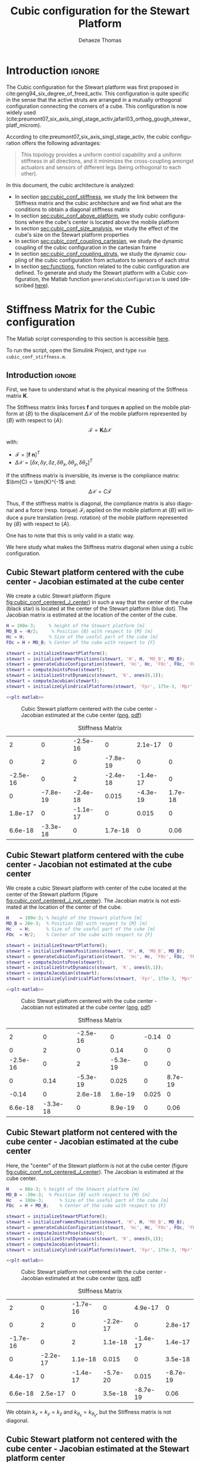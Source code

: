 #+TITLE: Cubic configuration for the Stewart Platform
:DRAWER:
#+STARTUP: overview

#+LANGUAGE: en
#+EMAIL: dehaeze.thomas@gmail.com
#+AUTHOR: Dehaeze Thomas

#+HTML_LINK_HOME: ./index.html
#+HTML_LINK_UP: ./index.html

#+HTML_HEAD: <link rel="stylesheet" type="text/css" href="./css/htmlize.css"/>
#+HTML_HEAD: <link rel="stylesheet" type="text/css" href="./css/readtheorg.css"/>
#+HTML_HEAD: <script src="./js/jquery.min.js"></script>
#+HTML_HEAD: <script src="./js/bootstrap.min.js"></script>
#+HTML_HEAD: <script src="./js/jquery.stickytableheaders.min.js"></script>
#+HTML_HEAD: <script src="./js/readtheorg.js"></script>

#+PROPERTY: header-args:matlab  :session *MATLAB*
#+PROPERTY: header-args:matlab+ :comments org
#+PROPERTY: header-args:matlab+ :exports both
#+PROPERTY: header-args:matlab+ :results none
#+PROPERTY: header-args:matlab+ :eval no-export
#+PROPERTY: header-args:matlab+ :noweb yes
#+PROPERTY: header-args:matlab+ :mkdirp yes
#+PROPERTY: header-args:matlab+ :output-dir figs

#+PROPERTY: header-args:latex  :headers '("\\usepackage{tikz}" "\\usepackage{import}" "\\import{$HOME/Cloud/thesis/latex/}{config.tex}")
#+PROPERTY: header-args:latex+ :imagemagick t :fit yes
#+PROPERTY: header-args:latex+ :iminoptions -scale 100% -density 150
#+PROPERTY: header-args:latex+ :imoutoptions -quality 100
#+PROPERTY: header-args:latex+ :results file raw replace
#+PROPERTY: header-args:latex+ :buffer no
#+PROPERTY: header-args:latex+ :eval no-export
#+PROPERTY: header-args:latex+ :exports results
#+PROPERTY: header-args:latex+ :mkdirp yes
#+PROPERTY: header-args:latex+ :output-dir figs
#+PROPERTY: header-args:latex+ :post pdf2svg(file=*this*, ext="png")
:END:

* Introduction                                                        :ignore:
The Cubic configuration for the Stewart platform was first proposed in cite:geng94_six_degree_of_freed_activ.
This configuration is quite specific in the sense that the active struts are arranged in a mutually orthogonal configuration connecting the corners of a cube.
This configuration is now widely used (cite:preumont07_six_axis_singl_stage_activ,jafari03_orthog_gough_stewar_platf_microm).

According to cite:preumont07_six_axis_singl_stage_activ, the cubic configuration offers the following advantages:
#+begin_quote
This topology provides a uniform control capability and a uniform stiffness in all directions, and it minimizes the cross-coupling amongst actuators and sensors of different legs (being orthogonal to each other).
#+end_quote

In this document, the cubic architecture is analyzed:
- In section [[sec:cubic_conf_stiffness]], we study the link between the Stiffness matrix and the cubic architecture and we find what are the conditions to obtain a diagonal stiffness matrix
- In section [[sec:cubic_conf_above_platform]], we study cubic configurations where the cube's center is located above the mobile platform
- In section [[sec:cubic_conf_size_analysis]], we study the effect of the cube's size on the Stewart platform properties
- In section [[sec:cubic_conf_coupling_cartesian]], we study the dynamic coupling of the cubic configuration in the cartesian frame
- In section [[sec:cubic_conf_coupling_struts]], we study the dynamic coupling of the cubic configuration from actuators to sensors of each strut
- In section [[sec:functions]], function related to the cubic configuration are defined. To generate and study the Stewart platform with a Cubic configuration, the Matlab function =generateCubicConfiguration= is used (described [[sec:generateCubicConfiguration][here]]).

* Stiffness Matrix for the Cubic configuration
:PROPERTIES:
:header-args:matlab+: :tangle ../matlab/cubic_conf_stiffnessl.m
:header-args:matlab+: :comments org :mkdirp yes
:END:
<<sec:cubic_conf_stiffness>>

#+begin_note
The Matlab script corresponding to this section is accessible [[file:../matlab/cubic_conf_stiffnessl.m][here]].

To run the script, open the Simulink Project, and type =run cubic_conf_stiffness.m=.
#+end_note

** Introduction                                                      :ignore:
First, we have to understand what is the physical meaning of the Stiffness matrix $\bm{K}$.

The Stiffness matrix links forces $\bm{f}$ and torques $\bm{n}$ applied on the mobile platform at $\{B\}$ to the displacement $\Delta\bm{\mathcal{X}}$ of the mobile platform represented by $\{B\}$ with respect to $\{A\}$:
\[ \bm{\mathcal{F}} = \bm{K} \Delta\bm{\mathcal{X}} \]

with:
- $\bm{\mathcal{F}} = [\bm{f}\ \bm{n}]^{T}$
- $\Delta\bm{\mathcal{X}} = [\delta x, \delta y, \delta z, \delta \theta_{x}, \delta \theta_{y}, \delta \theta_{z}]^{T}$

If the stiffness matrix is inversible, its inverse is the compliance matrix: $\bm{C} = \bm{K}^{-1$ and:
\[ \Delta \bm{\mathcal{X}} = C \bm{\mathcal{F}} \]

Thus, if the stiffness matrix is diagonal, the compliance matrix is also diagonal and a force (resp. torque) $\bm{\mathcal{F}}_i$ applied on the mobile platform at $\{B\}$ will induce a pure translation (resp. rotation) of the mobile platform represented by $\{B\}$ with respect to $\{A\}$.

One has to note that this is only valid in a static way.

We here study what makes the Stiffness matrix diagonal when using a cubic configuration.

** Matlab Init                                              :noexport:ignore:
#+begin_src matlab :tangle no :exports none :results silent :noweb yes :var current_dir=(file-name-directory buffer-file-name)
  <<matlab-dir>>
#+end_src

#+begin_src matlab :exports none :results silent :noweb yes
  <<matlab-init>>
#+end_src

#+begin_src matlab :results none :exports none
  simulinkproject('../');
#+end_src

** Cubic Stewart platform centered with the cube center - Jacobian estimated at the cube center
We create a cubic Stewart platform (figure [[fig:cubic_conf_centered_J_center]]) in such a way that the center of the cube (black star) is located at the center of the Stewart platform (blue dot).
The Jacobian matrix is estimated at the location of the center of the cube.

#+begin_src matlab
  H = 100e-3;     % height of the Stewart platform [m]
  MO_B = -H/2;     % Position {B} with respect to {M} [m]
  Hc = H;         % Size of the useful part of the cube [m]
  FOc = H + MO_B; % Center of the cube with respect to {F}
#+end_src

#+begin_src matlab
  stewart = initializeStewartPlatform();
  stewart = initializeFramesPositions(stewart, 'H', H, 'MO_B', MO_B);
  stewart = generateCubicConfiguration(stewart, 'Hc', Hc, 'FOc', FOc, 'FHa', 0, 'MHb', 0);
  stewart = computeJointsPose(stewart);
  stewart = initializeStrutDynamics(stewart, 'K', ones(6,1));
  stewart = computeJacobian(stewart);
  stewart = initializeCylindricalPlatforms(stewart, 'Fpr', 175e-3, 'Mpr', 150e-3);
#+end_src

#+begin_src matlab :exports none
  displayArchitecture(stewart, 'labels', false);
  scatter3(0, 0, FOc, 200, 'kh');
#+end_src

#+header: :tangle no :exports results :results none :noweb yes
#+begin_src matlab :var filepath="figs/cubic_conf_centered_J_center.pdf" :var figsize="wide-tall" :post pdf2svg(file=*this*, ext="png")
<<plt-matlab>>
#+end_src

#+name: fig:cubic_conf_centered_J_center
#+caption: Cubic Stewart platform centered with the cube center - Jacobian estimated at the cube center ([[./figs/cubic_conf_centered_J_center.png][png]], [[./figs/cubic_conf_centered_J_center.pdf][pdf]])
[[file:figs/cubic_conf_centered_J_center.png]]

#+begin_src matlab :exports results :results value table replace :tangle no
  data2orgtable(stewart.kinematics.K, {}, {}, ' %.2g ');
#+end_src

#+name: tab:cubic_conf_centered_J_center
#+caption: Stiffness Matrix
#+RESULTS:
|        2 |        0 | -2.5e-16 |        0 |  2.1e-17 |       0 |
|        0 |        2 |        0 | -7.8e-19 |        0 |       0 |
| -2.5e-16 |        0 |        2 | -2.4e-18 | -1.4e-17 |       0 |
|        0 | -7.8e-19 | -2.4e-18 |    0.015 | -4.3e-19 | 1.7e-18 |
|  1.8e-17 |        0 | -1.1e-17 |        0 |    0.015 |       0 |
|  6.6e-18 | -3.3e-18 |        0 |  1.7e-18 |        0 |    0.06 |

** Cubic Stewart platform centered with the cube center - Jacobian not estimated at the cube center
We create a cubic Stewart platform with center of the cube located at the center of the Stewart platform (figure [[fig:cubic_conf_centered_J_not_center]]).
The Jacobian matrix is not estimated at the location of the center of the cube.

#+begin_src matlab
  H    = 100e-3; % height of the Stewart platform [m]
  MO_B = 20e-3;  % Position {B} with respect to {M} [m]
  Hc   = H;      % Size of the useful part of the cube [m]
  FOc  = H/2;    % Center of the cube with respect to {F}
#+end_src

#+begin_src matlab
  stewart = initializeStewartPlatform();
  stewart = initializeFramesPositions(stewart, 'H', H, 'MO_B', MO_B);
  stewart = generateCubicConfiguration(stewart, 'Hc', Hc, 'FOc', FOc, 'FHa', 0, 'MHb', 0);
  stewart = computeJointsPose(stewart);
  stewart = initializeStrutDynamics(stewart, 'K', ones(6,1));
  stewart = computeJacobian(stewart);
  stewart = initializeCylindricalPlatforms(stewart, 'Fpr', 175e-3, 'Mpr', 150e-3);
#+end_src

#+begin_src matlab :exports none
  displayArchitecture(stewart, 'labels', false);
  scatter3(0, 0, FOc, 200, 'kh');
#+end_src

#+header: :tangle no :exports results :results none :noweb yes
#+begin_src matlab :var filepath="figs/cubic_conf_centered_J_not_center.pdf" :var figsize="wide-tall" :post pdf2svg(file=*this*, ext="png")
<<plt-matlab>>
#+end_src

#+name: fig:cubic_conf_centered_J_not_center
#+caption: Cubic Stewart platform centered with the cube center - Jacobian not estimated at the cube center ([[./figs/cubic_conf_centered_J_not_center.png][png]], [[./figs/cubic_conf_centered_J_not_center.pdf][pdf]])
[[file:figs/cubic_conf_centered_J_not_center.png]]

#+begin_src matlab :exports results :results value table replace :tangle no
  data2orgtable(stewart.kinematics.K, {}, {}, ' %.2g ');
#+end_src

#+name: tab:cubic_conf_centered_J_not_center
#+caption: Stiffness Matrix
#+RESULTS:
|        2 |        0 | -2.5e-16 |        0 | -0.14 |       0 |
|        0 |        2 |        0 |     0.14 |     0 |       0 |
| -2.5e-16 |        0 |        2 | -5.3e-19 |     0 |       0 |
|        0 |     0.14 | -5.3e-19 |    0.025 |     0 | 8.7e-19 |
|    -0.14 |        0 |  2.6e-18 |  1.6e-19 | 0.025 |       0 |
|  6.6e-18 | -3.3e-18 |        0 |  8.9e-19 |     0 |    0.06 |

** Cubic Stewart platform not centered with the cube center - Jacobian estimated at the cube center
Here, the "center" of the Stewart platform is not at the cube center (figure [[fig:cubic_conf_not_centered_J_center]]).
The Jacobian is estimated at the cube center.

#+begin_src matlab
  H    = 80e-3; % height of the Stewart platform [m]
  MO_B = -30e-3;  % Position {B} with respect to {M} [m]
  Hc   = 100e-3;      % Size of the useful part of the cube [m]
  FOc  = H + MO_B;    % Center of the cube with respect to {F}
#+end_src

#+begin_src matlab
  stewart = initializeStewartPlatform();
  stewart = initializeFramesPositions(stewart, 'H', H, 'MO_B', MO_B);
  stewart = generateCubicConfiguration(stewart, 'Hc', Hc, 'FOc', FOc, 'FHa', 0, 'MHb', 0);
  stewart = computeJointsPose(stewart);
  stewart = initializeStrutDynamics(stewart, 'K', ones(6,1));
  stewart = computeJacobian(stewart);
  stewart = initializeCylindricalPlatforms(stewart, 'Fpr', 175e-3, 'Mpr', 150e-3);
#+end_src

#+begin_src matlab :exports none
  displayArchitecture(stewart, 'labels', false);
  scatter3(0, 0, FOc, 200, 'kh');
#+end_src

#+header: :tangle no :exports results :results none :noweb yes
#+begin_src matlab :var filepath="figs/cubic_conf_not_centered_J_center.pdf" :var figsize="wide-tall" :post pdf2svg(file=*this*, ext="png")
<<plt-matlab>>
#+end_src

#+name: fig:cubic_conf_not_centered_J_center
#+caption: Cubic Stewart platform not centered with the cube center - Jacobian estimated at the cube center ([[./figs/cubic_conf_not_centered_J_center.png][png]], [[./figs/cubic_conf_not_centered_J_center.pdf][pdf]])
[[file:figs/cubic_conf_not_centered_J_center.png]]

#+begin_src matlab :exports results :results value table replace :tangle no
  data2orgtable(stewart.kinematics.K, {}, {}, ' %.2g ');
#+end_src

#+name: tab:cubic_conf_not_centered_J_center
#+caption: Stiffness Matrix
#+RESULTS:
|        2 |        0 | -1.7e-16 |        0 |  4.9e-17 |        0 |
|        0 |        2 |        0 | -2.2e-17 |        0 |  2.8e-17 |
| -1.7e-16 |        0 |        2 |  1.1e-18 | -1.4e-17 |  1.4e-17 |
|        0 | -2.2e-17 |  1.1e-18 |    0.015 |        0 |  3.5e-18 |
|  4.4e-17 |        0 | -1.4e-17 | -5.7e-20 |    0.015 | -8.7e-19 |
|  6.6e-18 |  2.5e-17 |        0 |  3.5e-18 | -8.7e-19 |     0.06 |

We obtain $k_x = k_y = k_z$ and $k_{\theta_x} = k_{\theta_y}$, but the Stiffness matrix is not diagonal.

** Cubic Stewart platform not centered with the cube center - Jacobian estimated at the Stewart platform center
Here, the "center" of the Stewart platform is not at the cube center.
The Jacobian is estimated at the center of the Stewart platform.

The center of the cube is at $z = 110$.
The Stewart platform is from $z = H_0 = 75$ to $z = H_0 + H_{tot} = 175$.
The center height of the Stewart platform is then at $z = \frac{175-75}{2} = 50$.
The center of the cube from the top platform is at $z = 110 - 175 = -65$.

#+begin_src matlab
  H    = 100e-3; % height of the Stewart platform [m]
  MO_B = -H/2;  % Position {B} with respect to {M} [m]
  Hc   = 1.5*H;      % Size of the useful part of the cube [m]
  FOc  = H/2 + 10e-3;    % Center of the cube with respect to {F}
#+end_src

#+begin_src matlab
  stewart = initializeStewartPlatform();
  stewart = initializeFramesPositions(stewart, 'H', H, 'MO_B', MO_B);
  stewart = generateCubicConfiguration(stewart, 'Hc', Hc, 'FOc', FOc, 'FHa', 0, 'MHb', 0);
  stewart = computeJointsPose(stewart);
  stewart = initializeStrutDynamics(stewart, 'K', ones(6,1));
  stewart = computeJacobian(stewart);
  stewart = initializeCylindricalPlatforms(stewart, 'Fpr', 215e-3, 'Mpr', 195e-3);
#+end_src

#+begin_src matlab :exports none
  displayArchitecture(stewart, 'labels', false);
  scatter3(0, 0, FOc, 200, 'kh');
#+end_src

#+header: :tangle no :exports results :results none :noweb yes
#+begin_src matlab :var filepath="figs/cubic_conf_not_centered_J_stewart_center.pdf" :var figsize="wide-tall" :post pdf2svg(file=*this*, ext="png")
<<plt-matlab>>
#+end_src

#+name: fig:cubic_conf_not_centered_J_stewart_center
#+caption: Cubic Stewart platform not centered with the cube center - Jacobian estimated at the Stewart platform center ([[./figs/cubic_conf_not_centered_J_stewart_center.png][png]], [[./figs/cubic_conf_not_centered_J_stewart_center.pdf][pdf]])
[[file:figs/cubic_conf_not_centered_J_stewart_center.png]]

#+begin_src matlab :exports results :results value table replace :tangle no
  data2orgtable(stewart.kinematics.K, {}, {}, ' %.2g ');
#+end_src

#+name: tab:cubic_conf_not_centered_J_stewart_center
#+caption: Stiffness Matrix
#+RESULTS:
|       2 |        0 |  1.5e-16 |        0 |     0.02 |       0 |
|       0 |        2 |        0 |    -0.02 |        0 |       0 |
| 1.5e-16 |        0 |        2 |   -3e-18 | -2.8e-17 |       0 |
|       0 |    -0.02 |   -3e-18 |    0.034 | -8.7e-19 | 5.2e-18 |
|    0.02 |        0 | -2.2e-17 | -4.4e-19 |    0.034 |       0 |
| 5.9e-18 | -7.5e-18 |        0 |  3.5e-18 |        0 |    0.14 |

** Conclusion
#+begin_important
Here are the conclusion about the Stiffness matrix for the Cubic configuration:
- The cubic configuration permits to have $k_x = k_y = k_z$ and $k_{\theta_x} = k_{\theta_y}$
- The stiffness matrix $K$ is diagonal for the cubic configuration if the Jacobian is estimated at the cube center.
#+end_important

* Configuration with the Cube's center above the mobile platform
:PROPERTIES:
:header-args:matlab+: :tangle ../matlab/cubic_conf_above_platforml.m
:header-args:matlab+: :comments org :mkdirp yes
:END:
<<sec:cubic_conf_above_platform>>

#+begin_note
The Matlab script corresponding to this section is accessible [[file:../matlab/cubic_conf_above_platforml.m][here]].

To run the script, open the Simulink Project, and type =run cubic_conf_above_platform.m=.
#+end_note

** Introduction                                                      :ignore:
We saw in section [[sec:cubic_conf_stiffness]] that in order to have a diagonal stiffness matrix, we need the cube's center to be located at frames $\{A\}$ and $\{B\}$.
Or, we usually want to have $\{A\}$ and $\{B\}$ located above the top platform where forces are applied and where displacements are expressed.

We here see if the cubic configuration can provide a diagonal stiffness matrix when $\{A\}$ and $\{B\}$ are above the mobile platform.

** Matlab Init                                              :noexport:ignore:
#+begin_src matlab :tangle no :exports none :results silent :noweb yes :var current_dir=(file-name-directory buffer-file-name)
  <<matlab-dir>>
#+end_src

#+begin_src matlab :exports none :results silent :noweb yes
  <<matlab-init>>
#+end_src

#+begin_src matlab :results none :exports none
  simulinkproject('../');
#+end_src

** Having Cube's center above the top platform
Let's say we want to have a diagonal stiffness matrix when $\{A\}$ and $\{B\}$ are located above the top platform.
Thus, we want the cube's center to be located above the top center.

Let's fix the Height of the Stewart platform and the position of frames $\{A\}$ and $\{B\}$:
#+begin_src matlab
  H    = 100e-3; % height of the Stewart platform [m]
  MO_B = 20e-3;  % Position {B} with respect to {M} [m]
#+end_src

We find the several Cubic configuration for the Stewart platform where the center of the cube is located at frame $\{A\}$.
The differences between the configuration are the cube's size:
- Small Cube Size in Figure [[fig:stewart_cubic_conf_type_1]]
- Medium Cube Size in Figure [[fig:stewart_cubic_conf_type_2]]
- Large Cube Size in Figure [[fig:stewart_cubic_conf_type_3]]

For each of the configuration, the Stiffness matrix is diagonal with $k_x = k_y = k_y = 2k$ with $k$ is the stiffness of each strut.
However, the rotational stiffnesses are increasing with the cube's size but the required size of the platform is also increasing, so there is a trade-off here.

#+begin_src matlab
  Hc   = 0.4*H;    % Size of the useful part of the cube [m]
  FOc  = H + MO_B; % Center of the cube with respect to {F}
#+end_src

#+begin_src matlab :exports none
  stewart = initializeStewartPlatform();
  stewart = initializeFramesPositions(stewart, 'H', H, 'MO_B', MO_B);
  stewart = generateCubicConfiguration(stewart, 'Hc', Hc, 'FOc', FOc, 'FHa', 0, 'MHb', 0);
  stewart = computeJointsPose(stewart);
  stewart = initializeStrutDynamics(stewart, 'K', ones(6,1));
  stewart = computeJacobian(stewart);
  stewart = initializeCylindricalPlatforms(stewart, 'Fpr', 1.2*max(vecnorm(stewart.platform_F.Fa)), 'Mpr', 1.2*max(vecnorm(stewart.platform_M.Mb)));
  displayArchitecture(stewart, 'labels', false);
  scatter3(0, 0, FOc, 200, 'kh');
#+end_src

#+header: :tangle no :exports results :results none :noweb yes
#+begin_src matlab :var filepath="figs/stewart_cubic_conf_type_1.pdf" :var figsize="full-tall" :post pdf2svg(file=*this*, ext="png")
<<plt-matlab>>
#+end_src

#+name: fig:stewart_cubic_conf_type_1
#+caption: Cubic Configuration for the Stewart Platform - Small Cube Size ([[./figs/stewart_cubic_conf_type_1.png][png]], [[./figs/stewart_cubic_conf_type_1.pdf][pdf]])
[[file:figs/stewart_cubic_conf_type_1.png]]

#+begin_src matlab :exports results :results value table replace :tangle no
  data2orgtable(stewart.kinematics.K, {}, {}, ' %.2g ');
#+end_src

#+name: tab:stewart_cubic_conf_type_1
#+caption: Stiffness Matrix
#+RESULTS:
|        2 |        0 | -2.8e-16 |        0 |  2.4e-17 |       0 |
|        0 |        2 |        0 | -2.3e-17 |        0 |       0 |
| -2.8e-16 |        0 |        2 | -2.1e-19 |        0 |       0 |
|        0 | -2.3e-17 | -2.1e-19 |   0.0024 | -5.4e-20 | 6.5e-19 |
|  2.4e-17 |        0 |  4.9e-19 | -2.3e-20 |   0.0024 |       0 |
| -1.2e-18 |  1.1e-18 |        0 |  6.2e-19 |        0 |  0.0096 |

#+begin_src matlab
  Hc   = 1.5*H;    % Size of the useful part of the cube [m]
  FOc  = H + MO_B; % Center of the cube with respect to {F}
#+end_src

#+begin_src matlab :exports none
  stewart = initializeStewartPlatform();
  stewart = initializeFramesPositions(stewart, 'H', H, 'MO_B', MO_B);
  stewart = generateCubicConfiguration(stewart, 'Hc', Hc, 'FOc', FOc, 'FHa', 0, 'MHb', 0);
  stewart = computeJointsPose(stewart);
  stewart = initializeStrutDynamics(stewart, 'K', ones(6,1));
  stewart = computeJacobian(stewart);
  stewart = initializeCylindricalPlatforms(stewart, 'Fpr', 1.2*max(vecnorm(stewart.platform_F.Fa)), 'Mpr', 1.2*max(vecnorm(stewart.platform_M.Mb)));
  displayArchitecture(stewart, 'labels', false);
  scatter3(0, 0, FOc, 200, 'kh');
#+end_src

#+header: :tangle no :exports results :results none :noweb yes
#+begin_src matlab :var filepath="figs/stewart_cubic_conf_type_2.pdf" :var figsize="full-tall" :post pdf2svg(file=*this*, ext="png")
<<plt-matlab>>
#+end_src

#+name: fig:stewart_cubic_conf_type_2
#+caption: Cubic Configuration for the Stewart Platform - Medium Cube Size ([[./figs/stewart_cubic_conf_type_2.png][png]], [[./figs/stewart_cubic_conf_type_2.pdf][pdf]])
[[file:figs/stewart_cubic_conf_type_2.png]]


#+begin_src matlab :exports results :results value table replace :tangle no
  data2orgtable(stewart.kinematics.K, {}, {}, ' %.2g ');
#+end_src

#+name: tab:stewart_cubic_conf_type_2
#+caption: Stiffness Matrix
#+RESULTS:
|        2 |        0 | -1.9e-16 |        0 | 5.6e-17 |       0 |
|        0 |        2 |        0 | -7.6e-17 |       0 |       0 |
| -1.9e-16 |        0 |        2 |  2.5e-18 | 2.8e-17 |       0 |
|        0 | -7.6e-17 |  2.5e-18 |    0.034 | 8.7e-19 | 8.7e-18 |
|  5.7e-17 |        0 |  3.2e-17 |  2.9e-19 |   0.034 |       0 |
|   -1e-18 | -1.3e-17 |  5.6e-17 |  8.4e-18 |       0 |    0.14 |

#+begin_src matlab
  Hc   = 2.5*H;    % Size of the useful part of the cube [m]
  FOc  = H + MO_B; % Center of the cube with respect to {F}
#+end_src

#+begin_src matlab :exports none
  stewart = initializeStewartPlatform();
  stewart = initializeFramesPositions(stewart, 'H', H, 'MO_B', MO_B);
  stewart = generateCubicConfiguration(stewart, 'Hc', Hc, 'FOc', FOc, 'FHa', 0, 'MHb', 0);
  stewart = computeJointsPose(stewart);
  stewart = initializeStrutDynamics(stewart, 'K', ones(6,1));
  stewart = computeJacobian(stewart);
  stewart = initializeCylindricalPlatforms(stewart, 'Fpr', 1.2*max(vecnorm(stewart.platform_F.Fa)), 'Mpr', 1.2*max(vecnorm(stewart.platform_M.Mb)));
  displayArchitecture(stewart, 'labels', false);
  scatter3(0, 0, FOc, 200, 'kh');
#+end_src

#+header: :tangle no :exports results :results none :noweb yes
#+begin_src matlab :var filepath="figs/stewart_cubic_conf_type_3.pdf" :var figsize="full-tall" :post pdf2svg(file=*this*, ext="png")
<<plt-matlab>>
#+end_src

#+name: fig:stewart_cubic_conf_type_3
#+caption: Cubic Configuration for the Stewart Platform - Large Cube Size ([[./figs/stewart_cubic_conf_type_3.png][png]], [[./figs/stewart_cubic_conf_type_3.pdf][pdf]])
[[file:figs/stewart_cubic_conf_type_3.png]]


#+begin_src matlab :exports results :results value table replace :tangle no
  data2orgtable(stewart.kinematics.K, {}, {}, ' %.2g ');
#+end_src

#+name: tab:stewart_cubic_conf_type_3
#+caption: Stiffness Matrix
#+RESULTS:
|        2 |        0 |   -3e-16 |        0 | -8.3e-17 |       0 |
|        0 |        2 |        0 | -2.2e-17 |        0 | 5.6e-17 |
|   -3e-16 |        0 |        2 | -9.3e-19 | -2.8e-17 |       0 |
|        0 | -2.2e-17 | -9.3e-19 |    0.094 |        0 | 2.1e-17 |
|   -8e-17 |        0 |   -3e-17 | -6.1e-19 |    0.094 |       0 |
| -6.2e-18 |  7.2e-17 |  5.6e-17 |  2.3e-17 |        0 |    0.37 |

** Conclusion
#+begin_important
  We found that we can have a diagonal stiffness matrix using the cubic architecture when $\{A\}$ and $\{B\}$ are located above the top platform.
  Depending on the cube's size, we obtain 3 different configurations.
#+end_important

* Cubic size analysis
:PROPERTIES:
:header-args:matlab+: :tangle ../matlab/cubic_conf_size_analysisl.m
:header-args:matlab+: :comments org :mkdirp yes
:END:
<<sec:cubic_conf_size_analysis>>

#+begin_note
The Matlab script corresponding to this section is accessible [[file:../matlab/cubic_conf_size_analysisl.m][here]].

To run the script, open the Simulink Project, and type =run cubic_conf_size_analysis.m=.
#+end_note

** Introduction                                                      :ignore:
We here study the effect of the size of the cube used for the Stewart Cubic configuration.

We fix the height of the Stewart platform, the center of the cube is at the center of the Stewart platform and the frames $\{A\}$ and $\{B\}$ are also taken at the center of the cube.

We only vary the size of the cube.

** Matlab Init                                              :noexport:ignore:
#+begin_src matlab :tangle no :exports none :results silent :noweb yes :var current_dir=(file-name-directory buffer-file-name)
  <<matlab-dir>>
#+end_src

#+begin_src matlab :exports none :results silent :noweb yes
  <<matlab-init>>
#+end_src

#+begin_src matlab :results none :exports none
  simulinkproject('../');
#+end_src

** Analysis
We initialize the wanted cube's size.
#+begin_src matlab :results silent
  Hcs = 1e-3*[250:20:350]; % Heights for the Cube [m]
  Ks = zeros(6, 6, length(Hcs));
#+end_src

The height of the Stewart platform is fixed:
#+begin_src matlab
  H    = 100e-3; % height of the Stewart platform [m]
#+end_src

The frames $\{A\}$ and $\{B\}$ are positioned at the Stewart platform center as well as the cube's center:
#+begin_src matlab
  MO_B = -50e-3;  % Position {B} with respect to {M} [m]
  FOc  = H + MO_B; % Center of the cube with respect to {F}
#+end_src

#+begin_src matlab :exports none
  stewart = initializeStewartPlatform();
  stewart = initializeFramesPositions(stewart, 'H', H, 'MO_B', MO_B);
  for i = 1:length(Hcs)
    Hc = Hcs(i);
    stewart = generateCubicConfiguration(stewart, 'Hc', Hc, 'FOc', FOc, 'FHa', 0, 'MHb', 0);
    stewart = computeJointsPose(stewart);
    stewart = initializeStrutDynamics(stewart, 'K', ones(6,1));
    stewart = computeJacobian(stewart);
    Ks(:,:,i) = stewart.kinematics.K;
  end
#+end_src

We find that for all the cube's size, $k_x = k_y = k_z = k$ where $k$ is the strut stiffness.
We also find that $k_{\theta_x} = k_{\theta_y}$ and $k_{\theta_z}$ are varying with the cube's size (figure [[fig:stiffness_cube_size]]).

#+begin_src matlab :exports none
  figure;
  hold on;
  plot(Hcs, squeeze(Ks(4, 4, :)), 'DisplayName', '$k_{\theta_x} = k_{\theta_y}$');
  plot(Hcs, squeeze(Ks(6, 6, :)), 'DisplayName', '$k_{\theta_z}$');
  hold off;
  legend('location', 'northwest');
  xlabel('Cube Size [m]'); ylabel('Rotational stiffnes [normalized]');
#+end_src

#+NAME: fig:stiffness_cube_size
#+HEADER: :tangle no :exports results :results raw :noweb yes
#+begin_src matlab :var filepath="figs/stiffness_cube_size.pdf" :var figsize="normal-normal" :post pdf2svg(file=*this*, ext="png")
  <<plt-matlab>>
#+end_src

#+NAME: fig:stiffness_cube_size
#+CAPTION: $k_{\theta_x} = k_{\theta_y}$ and $k_{\theta_z}$ function of the size of the cube
#+RESULTS: fig:stiffness_cube_size
[[file:figs/stiffness_cube_size.png]]

** Conclusion
We observe that $k_{\theta_x} = k_{\theta_y}$ and $k_{\theta_z}$ increase linearly with the cube size.

#+begin_important
  In order to maximize the rotational stiffness of the Stewart platform, the size of the cube should be the highest possible.
#+end_important

* Dynamic Coupling in the Cartesian Frame
:PROPERTIES:
:header-args:matlab+: :tangle ../matlab/cubic_conf_coupling_cartesianl.m
:header-args:matlab+: :comments org :mkdirp yes
:END:
<<sec:cubic_conf_coupling_cartesian>>

#+begin_note
The Matlab script corresponding to this section is accessible [[file:../matlab/cubic_conf_coupling_cartesianl.m][here]].

To run the script, open the Simulink Project, and type =run cubic_conf_coupling_cartesian.m=.
#+end_note

** Introduction                                                      :ignore:
In this section, we study the dynamics of the platform in the cartesian frame.

We here suppose that there is one relative motion sensor in each strut ($\delta\bm{\mathcal{L}}$ is measured) and we would like to control the position of the top platform pose $\delta \bm{\mathcal{X}}$.

Thanks to the Jacobian matrix, we can use the "architecture" shown in Figure [[fig:local_to_cartesian_coordinates]] to obtain the dynamics of the system from forces/torques applied by the actuators on the top platform to translations/rotations of the top platform.

#+begin_src latex :file local_to_cartesian_coordinates.pdf :post pdf2svg(file=*this*, ext="png") :exports both
  \begin{tikzpicture}
    \node[block] (Jt) at (0, 0) {$\bm{J}^{-T}$};
    \node[block, right= of Jt] (G) {$\bm{G}$};
    \node[block, right= of G] (J) {$\bm{J}^{-1}$};

    \draw[->] ($(Jt.west)+(-0.8, 0)$) -- (Jt.west) node[above left]{$\bm{\mathcal{F}}$};
    \draw[->] (Jt.east) -- (G.west) node[above left]{$\bm{\tau}$};
    \draw[->] (G.east) -- (J.west) node[above left]{$\delta\bm{\mathcal{L}}$};
    \draw[->] (J.east) -- ++(0.8, 0) node[above left]{$\delta\bm{\mathcal{X}}$};
  \end{tikzpicture}
#+end_src

#+name: fig:local_to_cartesian_coordinates
#+caption: From Strut coordinate to Cartesian coordinate using the Jacobian matrix
#+RESULTS:
[[file:figs/local_to_cartesian_coordinates.png]]

We here study the dynamics from $\bm{\mathcal{F}}$ to $\delta\bm{\mathcal{X}}$.

One has to note that when considering the static behavior:
\[ \bm{G}(s = 0) = \begin{bmatrix}
  1/k_1 &        & 0 \\
        & \ddots & 0 \\
  0     &        & 1/k_6
  \end{bmatrix}\]

And thus:
\[ \frac{\delta\bm{\mathcal{X}}}{\bm{\mathcal{F}}}(s = 0) = \bm{J}^{-1} \bm{G}(s = 0) \bm{J}^{-T} = \bm{K}^{-1} = \bm{C} \]

We conclude that the *static* behavior of the platform depends on the stiffness matrix.
For the cubic configuration, we have a diagonal stiffness matrix is the frames $\{A\}$ and $\{B\}$ are coincident with the cube's center.

** Matlab Init                                              :noexport:ignore:
#+begin_src matlab :tangle no :exports none :results silent :noweb yes :var current_dir=(file-name-directory buffer-file-name)
  <<matlab-dir>>
#+end_src

#+begin_src matlab :exports none :results silent :noweb yes
  <<matlab-init>>
#+end_src

#+begin_src matlab :results none :exports none
  simulinkproject('../');
#+end_src

** Cube's center at the Center of Mass of the mobile platform
Let's create a Cubic Stewart Platform where the *Center of Mass of the mobile platform is located at the center of the cube*.

We define the size of the Stewart platform and the position of frames $\{A\}$ and $\{B\}$.
#+begin_src matlab
  H    = 200e-3; % height of the Stewart platform [m]
  MO_B = -10e-3;  % Position {B} with respect to {M} [m]
#+end_src

Now, we set the cube's parameters such that the center of the cube is coincident with $\{A\}$ and $\{B\}$.
#+begin_src matlab
  Hc   = 2.5*H;    % Size of the useful part of the cube [m]
  FOc  = H + MO_B; % Center of the cube with respect to {F}
#+end_src

#+begin_src matlab
  stewart = initializeStewartPlatform();
  stewart = initializeFramesPositions(stewart, 'H', H, 'MO_B', MO_B);
  stewart = generateCubicConfiguration(stewart, 'Hc', Hc, 'FOc', FOc, 'FHa', 25e-3, 'MHb', 25e-3);
  stewart = computeJointsPose(stewart);
  stewart = initializeStrutDynamics(stewart, 'K', 1e6*ones(6,1), 'C', 1e1*ones(6,1));
  stewart = initializeJointDynamics(stewart, 'type_F', 'universal', 'type_M', 'spherical');
  stewart = computeJacobian(stewart);
  stewart = initializeStewartPose(stewart);
#+end_src

Now we set the geometry and mass of the mobile platform such that its center of mass is coincident with $\{A\}$ and $\{B\}$.
#+begin_src matlab
  stewart = initializeCylindricalPlatforms(stewart, 'Fpr', 1.2*max(vecnorm(stewart.platform_F.Fa)), ...
                                                    'Mpm', 10, ...
                                                    'Mph', 20e-3, ...
                                                    'Mpr', 1.2*max(vecnorm(stewart.platform_M.Mb)));
#+end_src

And we set small mass for the struts.
#+begin_src matlab
  stewart = initializeCylindricalStruts(stewart, 'Fsm', 1e-3, 'Msm', 1e-3);
  stewart = initializeInertialSensor(stewart);
#+end_src

No flexibility below the Stewart platform and no payload.
#+begin_src matlab
  ground = initializeGround('type', 'none');
  payload = initializePayload('type', 'none');
#+end_src

The obtain geometry is shown in figure [[fig:stewart_cubic_conf_decouple_dynamics]].

#+begin_src matlab :exports none
  displayArchitecture(stewart, 'labels', false, 'view', 'all');
#+end_src

#+header: :tangle no :exports results :results none :noweb yes
#+begin_src matlab :var filepath="figs/stewart_cubic_conf_decouple_dynamics.pdf" :var figsize="full-tall" :post pdf2svg(file=*this*, ext="png")
<<plt-matlab>>
#+end_src

#+name: fig:stewart_cubic_conf_decouple_dynamics
#+caption: Geometry used for the simulations - The cube's center, the frames $\{A\}$ and $\{B\}$ and the Center of mass of the mobile platform are coincident ([[./figs/stewart_cubic_conf_decouple_dynamics.png][png]], [[./figs/stewart_cubic_conf_decouple_dynamics.pdf][pdf]])
[[file:figs/stewart_cubic_conf_decouple_dynamics.png]]

We now identify the dynamics from forces applied in each strut $\bm{\tau}$ to the displacement of each strut $d \bm{\mathcal{L}}$.
#+begin_src matlab
  open('stewart_platform_model.slx')

  %% Options for Linearized
  options = linearizeOptions;
  options.SampleTime = 0;

  %% Name of the Simulink File
  mdl = 'stewart_platform_model';

  %% Input/Output definition
  clear io; io_i = 1;
  io(io_i) = linio([mdl, '/Controller'],        1, 'openinput');  io_i = io_i + 1; % Actuator Force Inputs [N]
  io(io_i) = linio([mdl, '/Stewart Platform'],  1, 'openoutput', [], 'dLm'); io_i = io_i + 1; % Relative Displacement Outputs [m]

  %% Run the linearization
  G = linearize(mdl, io, options);
  G.InputName  = {'F1', 'F2', 'F3', 'F4', 'F5', 'F6'};
  G.OutputName = {'Dm1', 'Dm2', 'Dm3', 'Dm4', 'Dm5', 'Dm6'};
#+end_src

Now, thanks to the Jacobian (Figure [[fig:local_to_cartesian_coordinates]]), we compute the transfer function from $\bm{\mathcal{F}}$ to $\bm{\mathcal{X}}$.
#+begin_src matlab
  Gc = inv(stewart.kinematics.J)*G*inv(stewart.kinematics.J');
  Gc.InputName  = {'Fx', 'Fy', 'Fz', 'Mx', 'My', 'Mz'};
  Gc.OutputName = {'Dx', 'Dy', 'Dz', 'Rx', 'Ry', 'Rz'};
#+end_src

The obtain dynamics $\bm{G}_{c}(s) = \bm{J}^{-T} \bm{G}(s) \bm{J}^{-1}$ is shown in Figure [[fig:stewart_cubic_decoupled_dynamics_cartesian]].

#+begin_src matlab :exports none
  freqs = logspace(1, 3, 500);

  figure;

  ax1 = subplot(2, 2, 1);
  hold on;
  for i = 1:6
    for j = i+1:6
      plot(freqs, abs(squeeze(freqresp(Gc(i, j), freqs, 'Hz'))), 'k-');
    end
  end
  set(gca,'ColorOrderIndex',1);
  plot(freqs, abs(squeeze(freqresp(Gc(1, 1), freqs, 'Hz'))));
  plot(freqs, abs(squeeze(freqresp(Gc(2, 2), freqs, 'Hz'))));
  plot(freqs, abs(squeeze(freqresp(Gc(3, 3), freqs, 'Hz'))));
  hold off;
  set(gca, 'XScale', 'log'); set(gca, 'YScale', 'log');
  ylabel('Amplitude [m/N]'); set(gca, 'XTickLabel',[]);

  ax3 = subplot(2, 2, 3);
  hold on;
  for i = 1:6
    for j = i+1:6
      p4 = plot(freqs, 180/pi*angle(squeeze(freqresp(Gc(i, j), freqs, 'Hz'))), 'k-');
    end
  end
  set(gca,'ColorOrderIndex',1);
  p1 = plot(freqs, 180/pi*angle(squeeze(freqresp(Gc(1, 1), freqs, 'Hz'))));
  p2 = plot(freqs, 180/pi*angle(squeeze(freqresp(Gc(2, 2), freqs, 'Hz'))));
  p3 = plot(freqs, 180/pi*angle(squeeze(freqresp(Gc(3, 3), freqs, 'Hz'))));
  hold off;
  set(gca, 'XScale', 'log'); set(gca, 'YScale', 'lin');
  ylabel('Phase [deg]'); xlabel('Frequency [Hz]');
  ylim([-180, 180]);
  yticks([-180, -90, 0, 90, 180]);
  legend([p1, p2, p3, p4], {'$D_x/F_x$','$D_y/F_y$',  '$D_z/F_z$', '$D_i/F_j$'})

  ax2 = subplot(2, 2, 2);
  hold on;
  for i = 1:6
    for j = i+1:6
      plot(freqs, abs(squeeze(freqresp(Gc(i, j), freqs, 'Hz'))), 'k-');
    end
  end
  set(gca,'ColorOrderIndex',1);
  plot(freqs, abs(squeeze(freqresp(Gc(4, 4), freqs, 'Hz'))));
  plot(freqs, abs(squeeze(freqresp(Gc(5, 5), freqs, 'Hz'))));
  plot(freqs, abs(squeeze(freqresp(Gc(6, 6), freqs, 'Hz'))));
  hold off;
  set(gca, 'XScale', 'log'); set(gca, 'YScale', 'log');
  ylabel('Amplitude [m/N]'); set(gca, 'XTickLabel',[]);

  ax4 = subplot(2, 2, 4);
  hold on;
  for i = 1:6
    for j = i+1:6
      p4 = plot(freqs, 180/pi*angle(squeeze(freqresp(Gc(i, j), freqs, 'Hz'))), 'k-');
    end
  end
  set(gca,'ColorOrderIndex',1);
  p1 = plot(freqs, 180/pi*angle(squeeze(freqresp(Gc(4, 4), freqs, 'Hz'))));
  p2 = plot(freqs, 180/pi*angle(squeeze(freqresp(Gc(5, 5), freqs, 'Hz'))));
  p3 = plot(freqs, 180/pi*angle(squeeze(freqresp(Gc(6, 6), freqs, 'Hz'))));
  hold off;
  set(gca, 'XScale', 'log'); set(gca, 'YScale', 'lin');
  ylabel('Phase [deg]'); xlabel('Frequency [Hz]');
  ylim([-180, 180]);
  yticks([-180, -90, 0, 90, 180]);
  legend([p1, p2, p3, p4], {'$R_x/M_x$','$R_y/M_y$',  '$R_z/M_z$', '$R_i/M_j$'})

  linkaxes([ax1,ax2,ax3,ax4],'x');
#+end_src

#+header: :tangle no :exports results :results none :noweb yes
#+begin_src matlab :var filepath="figs/stewart_cubic_decoupled_dynamics_cartesian.pdf" :var figsize="full-tall" :post pdf2svg(file=*this*, ext="png")
<<plt-matlab>>
#+end_src

#+name: fig:stewart_cubic_decoupled_dynamics_cartesian
#+caption: Dynamics from $\bm{\mathcal{F}}$ to $\bm{\mathcal{X}}$ ([[./figs/stewart_cubic_decoupled_dynamics_cartesian.png][png]], [[./figs/stewart_cubic_decoupled_dynamics_cartesian.pdf][pdf]])
[[file:figs/stewart_cubic_decoupled_dynamics_cartesian.png]]

#+begin_important
The dynamics is well decoupled at all frequencies.

We have the same dynamics for:
- $D_x/F_x$, $D_y/F_y$ and $D_z/F_z$
- $R_x/M_x$ and $D_y/F_y$

The Dynamics from $F_i$ to $D_i$ is just a 1-dof mass-spring-damper system.

This is because the Mass, Damping and Stiffness matrices are all diagonal.
#+end_important

** Cube's center not coincident with the Mass of the Mobile platform
Let's create a Stewart platform with a cubic architecture where the cube's center is at the center of the Stewart platform.
#+begin_src matlab
  H    = 200e-3; % height of the Stewart platform [m]
  MO_B = -100e-3;  % Position {B} with respect to {M} [m]
#+end_src

Now, we set the cube's parameters such that the center of the cube is coincident with $\{A\}$ and $\{B\}$.
#+begin_src matlab
  Hc   = 2.5*H;    % Size of the useful part of the cube [m]
  FOc  = H + MO_B; % Center of the cube with respect to {F}
#+end_src

#+begin_src matlab
  stewart = initializeStewartPlatform();
  stewart = initializeFramesPositions(stewart, 'H', H, 'MO_B', MO_B);
  stewart = generateCubicConfiguration(stewart, 'Hc', Hc, 'FOc', FOc, 'FHa', 25e-3, 'MHb', 25e-3);
  stewart = computeJointsPose(stewart);
  stewart = initializeStrutDynamics(stewart, 'K', 1e6*ones(6,1), 'C', 1e1*ones(6,1));
  stewart = initializeJointDynamics(stewart, 'type_F', 'universal', 'type_M', 'spherical');
  stewart = computeJacobian(stewart);
  stewart = initializeStewartPose(stewart);
#+end_src

However, the Center of Mass of the mobile platform is *not* located at the cube's center.
#+begin_src matlab
  stewart = initializeCylindricalPlatforms(stewart, 'Fpr', 1.2*max(vecnorm(stewart.platform_F.Fa)), ...
                                                    'Mpm', 10, ...
                                                    'Mph', 20e-3, ...
                                                    'Mpr', 1.2*max(vecnorm(stewart.platform_M.Mb)));
#+end_src

And we set small mass for the struts.
#+begin_src matlab
  stewart = initializeCylindricalStruts(stewart, 'Fsm', 1e-3, 'Msm', 1e-3);
  stewart = initializeInertialSensor(stewart);
#+end_src

No flexibility below the Stewart platform and no payload.
#+begin_src matlab
  ground = initializeGround('type', 'none');
  payload = initializePayload('type', 'none');
#+end_src

The obtain geometry is shown in figure [[fig:stewart_cubic_conf_mass_above]].
#+begin_src matlab :exports none
  displayArchitecture(stewart, 'labels', false, 'view', 'all');
#+end_src

#+header: :tangle no :exports results :results none :noweb yes
#+begin_src matlab :var filepath="figs/stewart_cubic_conf_mass_above.pdf" :var figsize="full-tall" :post pdf2svg(file=*this*, ext="png")
<<plt-matlab>>
#+end_src

#+name: fig:stewart_cubic_conf_mass_above
#+caption: Geometry used for the simulations - The cube's center is coincident with the frames $\{A\}$ and $\{B\}$ but not with the Center of mass of the mobile platform ([[./figs/stewart_cubic_conf_mass_above.png][png]], [[./figs/stewart_cubic_conf_mass_above.pdf][pdf]])
[[file:figs/stewart_cubic_conf_mass_above.png]]

We now identify the dynamics from forces applied in each strut $\bm{\tau}$ to the displacement of each strut $d \bm{\mathcal{L}}$.
#+begin_src matlab
  open('stewart_platform_model.slx')

  %% Options for Linearized
  options = linearizeOptions;
  options.SampleTime = 0;

  %% Name of the Simulink File
  mdl = 'stewart_platform_model';

  %% Input/Output definition
  clear io; io_i = 1;
  io(io_i) = linio([mdl, '/Controller'],        1, 'openinput');  io_i = io_i + 1; % Actuator Force Inputs [N]
  io(io_i) = linio([mdl, '/Stewart Platform'],  1, 'openoutput', [], 'dLm'); io_i = io_i + 1; % Relative Displacement Outputs [m]

  %% Run the linearization
  G = linearize(mdl, io, options);
  G.InputName  = {'F1', 'F2', 'F3', 'F4', 'F5', 'F6'};
  G.OutputName = {'Dm1', 'Dm2', 'Dm3', 'Dm4', 'Dm5', 'Dm6'};
#+end_src

And we use the Jacobian to compute the transfer function from $\bm{\mathcal{F}}$ to $\bm{\mathcal{X}}$.
#+begin_src matlab
  Gc = inv(stewart.kinematics.J)*G*inv(stewart.kinematics.J');
  Gc.InputName  = {'Fx', 'Fy', 'Fz', 'Mx', 'My', 'Mz'};
  Gc.OutputName = {'Dx', 'Dy', 'Dz', 'Rx', 'Ry', 'Rz'};
#+end_src

The obtain dynamics $\bm{G}_{c}(s) = \bm{J}^{-T} \bm{G}(s) \bm{J}^{-1}$ is shown in Figure [[fig:stewart_conf_coupling_mass_matrix]].

#+begin_src matlab :exports none
  freqs = logspace(1, 3, 500);

  figure;

  ax1 = subplot(2, 2, 1);
  hold on;
  for i = 1:6
    for j = i+1:6
      plot(freqs, abs(squeeze(freqresp(Gc(i, j), freqs, 'Hz'))), 'k-');
    end
  end
  set(gca,'ColorOrderIndex',1);
  plot(freqs, abs(squeeze(freqresp(Gc(1, 1), freqs, 'Hz'))));
  plot(freqs, abs(squeeze(freqresp(Gc(2, 2), freqs, 'Hz'))));
  plot(freqs, abs(squeeze(freqresp(Gc(3, 3), freqs, 'Hz'))));
  hold off;
  set(gca, 'XScale', 'log'); set(gca, 'YScale', 'log');
  ylabel('Amplitude [m/N]'); set(gca, 'XTickLabel',[]);

  ax3 = subplot(2, 2, 3);
  hold on;
  for i = 1:6
    for j = i+1:6
      p4 = plot(freqs, 180/pi*angle(squeeze(freqresp(Gc(i, j), freqs, 'Hz'))), 'k-');
    end
  end
  set(gca,'ColorOrderIndex',1);
  p1 = plot(freqs, 180/pi*angle(squeeze(freqresp(Gc(1, 1), freqs, 'Hz'))));
  p2 = plot(freqs, 180/pi*angle(squeeze(freqresp(Gc(2, 2), freqs, 'Hz'))));
  p3 = plot(freqs, 180/pi*angle(squeeze(freqresp(Gc(3, 3), freqs, 'Hz'))));
  hold off;
  set(gca, 'XScale', 'log'); set(gca, 'YScale', 'lin');
  ylabel('Phase [deg]'); xlabel('Frequency [Hz]');
  ylim([-180, 180]);
  yticks([-180, -90, 0, 90, 180]);
  legend([p1, p2, p3, p4], {'$D_x/F_x$','$D_y/F_y$',  '$D_z/F_z$', '$D_i/F_j$'})

  ax2 = subplot(2, 2, 2);
  hold on;
  for i = 1:6
    for j = i+1:6
      plot(freqs, abs(squeeze(freqresp(Gc(i, j), freqs, 'Hz'))), 'k-');
    end
  end
  set(gca,'ColorOrderIndex',1);
  plot(freqs, abs(squeeze(freqresp(Gc(4, 4), freqs, 'Hz'))));
  plot(freqs, abs(squeeze(freqresp(Gc(5, 5), freqs, 'Hz'))));
  plot(freqs, abs(squeeze(freqresp(Gc(6, 6), freqs, 'Hz'))));
  hold off;
  set(gca, 'XScale', 'log'); set(gca, 'YScale', 'log');
  ylabel('Amplitude [m/N]'); set(gca, 'XTickLabel',[]);

  ax4 = subplot(2, 2, 4);
  hold on;
  for i = 1:6
    for j = i+1:6
      p4 = plot(freqs, 180/pi*angle(squeeze(freqresp(Gc(i, j), freqs, 'Hz'))), 'k-');
    end
  end
  set(gca,'ColorOrderIndex',1);
  p1 = plot(freqs, 180/pi*angle(squeeze(freqresp(Gc(4, 4), freqs, 'Hz'))));
  p2 = plot(freqs, 180/pi*angle(squeeze(freqresp(Gc(5, 5), freqs, 'Hz'))));
  p3 = plot(freqs, 180/pi*angle(squeeze(freqresp(Gc(6, 6), freqs, 'Hz'))));
  hold off;
  set(gca, 'XScale', 'log'); set(gca, 'YScale', 'lin');
  ylabel('Phase [deg]'); xlabel('Frequency [Hz]');
  ylim([-180, 180]);
  yticks([-180, -90, 0, 90, 180]);
  legend([p1, p2, p3, p4], {'$R_x/M_x$','$R_y/M_y$',  '$R_z/M_z$', '$R_i/M_j$'})

  linkaxes([ax1,ax2,ax3,ax4],'x');
#+end_src

#+header: :tangle no :exports results :results none :noweb yes
#+begin_src matlab :var filepath="figs/stewart_conf_coupling_mass_matrix.pdf" :var figsize="full-tall" :post pdf2svg(file=*this*, ext="png")
<<plt-matlab>>
#+end_src

#+name: fig:stewart_conf_coupling_mass_matrix
#+caption: Obtained Dynamics from $\bm{\mathcal{F}}$ to $\bm{\mathcal{X}}$ ([[./figs/stewart_conf_coupling_mass_matrix.png][png]], [[./figs/stewart_conf_coupling_mass_matrix.pdf][pdf]])
[[file:figs/stewart_conf_coupling_mass_matrix.png]]

#+begin_important
The system is decoupled at low frequency (the Stiffness matrix being diagonal), but it is *not* decoupled at all frequencies.

This was expected as the mass matrix is not diagonal (the Center of Mass of the mobile platform not being coincident with the frame $\{B\}$).
#+end_important

** Conclusion
#+begin_important
Some conclusions can be drawn from the above analysis:
- Static Decoupling <=> Diagonal Stiffness matrix <=> {A} and {B} at the cube's center
- Dynamic Decoupling <=> Static Decoupling + CoM of mobile platform coincident with {A} and {B}.
#+end_important

* Dynamic Coupling between actuators and sensors of each strut
:PROPERTIES:
:header-args:matlab+: :tangle ../matlab/cubic_conf_coupling_strutsl.m
:header-args:matlab+: :comments org :mkdirp yes
:END:
<<sec:cubic_conf_coupling_struts>>

#+begin_note
The Matlab script corresponding to this section is accessible [[file:../matlab/cubic_conf_coupling_strutsl.m][here]].

To run the script, open the Simulink Project, and type =run cubic_conf_coupling_struts.m=.
#+end_note

** Introduction                                                      :ignore:
From cite:preumont07_six_axis_singl_stage_activ, the cubic configuration "/minimizes the cross-coupling amongst actuators and sensors of different legs (being orthogonal to each other)/".

In this section, we wish to study such properties of the cubic architecture.

We will compare the transfer function from sensors to actuators in each strut for a cubic architecture and for a non-cubic architecture (where the struts are not orthogonal with each other).

** Matlab Init                                              :noexport:ignore:
#+begin_src matlab :tangle no :exports none :results silent :noweb yes :var current_dir=(file-name-directory buffer-file-name)
  <<matlab-dir>>
#+end_src

#+begin_src matlab :exports none :results silent :noweb yes
  <<matlab-init>>
#+end_src

#+begin_src matlab :results none :exports none
  simulinkproject('../');
#+end_src

** Coupling between the actuators and sensors - Cubic Architecture
Let's generate a Cubic architecture where the cube's center and the frames $\{A\}$ and $\{B\}$ are coincident.

#+begin_src matlab
  H    = 200e-3; % height of the Stewart platform [m]
  MO_B = -10e-3;  % Position {B} with respect to {M} [m]
  Hc   = 2.5*H;    % Size of the useful part of the cube [m]
  FOc  = H + MO_B; % Center of the cube with respect to {F}
#+end_src

#+begin_src matlab
  stewart = initializeStewartPlatform();
  stewart = initializeFramesPositions(stewart, 'H', H, 'MO_B', MO_B);
  stewart = generateCubicConfiguration(stewart, 'Hc', Hc, 'FOc', FOc, 'FHa', 25e-3, 'MHb', 25e-3);
  stewart = computeJointsPose(stewart);
  stewart = initializeStrutDynamics(stewart, 'K', 1e6*ones(6,1), 'C', 1e1*ones(6,1));
  stewart = initializeJointDynamics(stewart, 'type_F', 'universal', 'type_M', 'spherical');
  stewart = computeJacobian(stewart);
  stewart = initializeStewartPose(stewart);
  stewart = initializeCylindricalPlatforms(stewart, 'Fpr', 1.2*max(vecnorm(stewart.platform_F.Fa)), ...
                                                    'Mpm', 10, ...
                                                    'Mph', 20e-3, ...
                                                    'Mpr', 1.2*max(vecnorm(stewart.platform_M.Mb)));
  stewart = initializeCylindricalStruts(stewart, 'Fsm', 1e-3, 'Msm', 1e-3);
  stewart = initializeInertialSensor(stewart);
#+end_src

No flexibility below the Stewart platform and no payload.
#+begin_src matlab
  ground = initializeGround('type', 'none');
  payload = initializePayload('type', 'none');
#+end_src

#+begin_src matlab :exports none
  displayArchitecture(stewart, 'labels', false, 'view', 'all');
#+end_src

#+header: :tangle no :exports results :results none :noweb yes
#+begin_src matlab :var filepath="figs/stewart_architecture_coupling_struts_cubic.pdf" :var figsize="full-tall" :post pdf2svg(file=*this*, ext="png")
<<plt-matlab>>
#+end_src

#+name: fig:stewart_architecture_coupling_struts_cubic
#+caption: Geometry of the generated Stewart platform ([[./figs/stewart_architecture_coupling_struts_cubic.png][png]], [[./figs/stewart_architecture_coupling_struts_cubic.pdf][pdf]])
[[file:figs/stewart_architecture_coupling_struts_cubic.png]]

And we identify the dynamics from the actuator forces $\tau_{i}$ to the relative motion sensors $\delta \mathcal{L}_{i}$ (Figure [[fig:coupling_struts_relative_sensor_cubic]]) and to the force sensors $\tau_{m,i}$ (Figure [[fig:coupling_struts_force_sensor_cubic]]).

#+begin_src matlab :exports none
  open('stewart_platform_model.slx')

  %% Options for Linearized
  options = linearizeOptions;
  options.SampleTime = 0;

  %% Name of the Simulink File
  mdl = 'stewart_platform_model';

  %% Input/Output definition
  clear io; io_i = 1;
  io(io_i) = linio([mdl, '/Controller'],        1, 'openinput');  io_i = io_i + 1; % Actuator Force Inputs [N]
  io(io_i) = linio([mdl, '/Stewart Platform'],  1, 'openoutput', [], 'dLm'); io_i = io_i + 1; % Relative Displacement Outputs [m]

  %% Run the linearization
  G = linearize(mdl, io, options);
  G.InputName  = {'F1', 'F2', 'F3', 'F4', 'F5', 'F6'};
  G.OutputName = {'Dm1', 'Dm2', 'Dm3', 'Dm4', 'Dm5', 'Dm6'};
#+end_src

#+begin_src matlab :exports none
  freqs = logspace(1, 3, 1000);

  figure;

  ax1 = subplot(2, 1, 1);
  hold on;
  for i = 1:6
    for j = i+1:6
      plot(freqs, abs(squeeze(freqresp(G(i, j), freqs, 'Hz'))), 'k-');
    end
  end
  set(gca,'ColorOrderIndex',1);
  plot(freqs, abs(squeeze(freqresp(G(1, 1), freqs, 'Hz'))));
  hold off;
  set(gca, 'XScale', 'log'); set(gca, 'YScale', 'log');
  ylabel('Amplitude [m/N]'); set(gca, 'XTickLabel',[]);

  ax3 = subplot(2, 1, 2);
  hold on;
  for i = 1:6
    for j = i+1:6
      p2 = plot(freqs, 180/pi*angle(squeeze(freqresp(G(i, j), freqs, 'Hz'))), 'k-');
    end
  end
  set(gca,'ColorOrderIndex',1);
  p1 = plot(freqs, 180/pi*angle(squeeze(freqresp(G(1, 1), freqs, 'Hz'))));
  hold off;
  set(gca, 'XScale', 'log'); set(gca, 'YScale', 'lin');
  ylabel('Phase [deg]'); xlabel('Frequency [Hz]');
  ylim([-180, 180]);
  yticks([-180, -90, 0, 90, 180]);
  legend([p1, p2], {'$L_i/\tau_i$', '$L_i/\tau_j$'})

  linkaxes([ax1,ax2],'x');
#+end_src

#+header: :tangle no :exports results :results none :noweb yes
#+begin_src matlab :var filepath="figs/coupling_struts_relative_sensor_cubic.pdf" :var figsize="full-tall" :post pdf2svg(file=*this*, ext="png")
<<plt-matlab>>
#+end_src

#+name: fig:coupling_struts_relative_sensor_cubic
#+caption: Dynamics from the force actuators to the relative motion sensors ([[./figs/coupling_struts_relative_sensor_cubic.png][png]], [[./figs/coupling_struts_relative_sensor_cubic.pdf][pdf]])
[[file:figs/coupling_struts_relative_sensor_cubic.png]]

#+begin_src matlab :exports none
  %% Input/Output definition
  clear io; io_i = 1;
  io(io_i) = linio([mdl, '/Controller'],        1, 'openinput');  io_i = io_i + 1; % Actuator Force Inputs [N]
  io(io_i) = linio([mdl, '/Stewart Platform'],  1, 'openoutput', [], 'Taum'); io_i = io_i + 1; % Force Sensor Outputs [N]

  %% Run the linearization
  G = linearize(mdl, io, options);
  G.InputName  = {'F1', 'F2', 'F3', 'F4', 'F5', 'F6'};
  G.OutputName = {'Fm1', 'Fm2', 'Fm3', 'Fm4', 'Fm5', 'Fm6'};
#+end_src

#+begin_src matlab :exports none
  freqs = logspace(1, 3, 500);

  figure;

  ax1 = subplot(2, 1, 1);
  hold on;
  for i = 1:6
    for j = i+1:6
      plot(freqs, abs(squeeze(freqresp(G(i, j), freqs, 'Hz'))), 'k-');
    end
  end
  set(gca,'ColorOrderIndex',1);
  plot(freqs, abs(squeeze(freqresp(G(1, 1), freqs, 'Hz'))));
  hold off;
  set(gca, 'XScale', 'log'); set(gca, 'YScale', 'log');
  ylabel('Amplitude [N/N]'); set(gca, 'XTickLabel',[]);

  ax3 = subplot(2, 1, 2);
  hold on;
  for i = 1:6
    for j = i+1:6
      p2 = plot(freqs, 180/pi*angle(squeeze(freqresp(G(i, j), freqs, 'Hz'))), 'k-');
    end
  end
  set(gca,'ColorOrderIndex',1);
  p1 = plot(freqs, 180/pi*angle(squeeze(freqresp(G(1, 1), freqs, 'Hz'))));
  hold off;
  set(gca, 'XScale', 'log'); set(gca, 'YScale', 'lin');
  ylabel('Phase [deg]'); xlabel('Frequency [Hz]');
  ylim([-180, 180]);
  yticks([-180, -90, 0, 90, 180]);
  legend([p1, p2], {'$F_{m,i}/\tau_i$', '$F_{m,i}/\tau_j$'})

  linkaxes([ax1,ax2],'x');
#+end_src

#+header: :tangle no :exports results :results none :noweb yes
#+begin_src matlab :var filepath="figs/coupling_struts_force_sensor_cubic.pdf" :var figsize="full-tall" :post pdf2svg(file=*this*, ext="png")
<<plt-matlab>>
#+end_src

#+name: fig:coupling_struts_force_sensor_cubic
#+caption: Dynamics from the force actuators to the force sensors ([[./figs/coupling_struts_force_sensor_cubic.png][png]], [[./figs/coupling_struts_force_sensor_cubic.pdf][pdf]])
[[file:figs/coupling_struts_force_sensor_cubic.png]]

** Coupling between the actuators and sensors - Non-Cubic Architecture
Now we generate a Stewart platform which is not cubic but with approximately the same size as the previous cubic architecture.

#+begin_src matlab
  H    = 200e-3; % height of the Stewart platform [m]
  MO_B = -10e-3;  % Position {B} with respect to {M} [m]
#+end_src

#+begin_src matlab
  stewart = initializeStewartPlatform();
  stewart = initializeFramesPositions(stewart, 'H', H, 'MO_B', MO_B);
  stewart = generateGeneralConfiguration(stewart, 'FR', 250e-3, 'MR', 150e-3);
  stewart = computeJointsPose(stewart);
  stewart = initializeStrutDynamics(stewart, 'K', 1e6*ones(6,1), 'C', 1e1*ones(6,1));
  stewart = initializeJointDynamics(stewart, 'type_F', 'universal', 'type_M', 'spherical');
  stewart = computeJacobian(stewart);
  stewart = initializeStewartPose(stewart);
  stewart = initializeCylindricalPlatforms(stewart, 'Fpr', 1.2*max(vecnorm(stewart.platform_F.Fa)), ...
                                                    'Mpm', 10, ...
                                                    'Mph', 20e-3, ...
                                                    'Mpr', 1.2*max(vecnorm(stewart.platform_M.Mb)));
  stewart = initializeCylindricalStruts(stewart, 'Fsm', 1e-3, 'Msm', 1e-3);
  stewart = initializeInertialSensor(stewart);
#+end_src

No flexibility below the Stewart platform and no payload.
#+begin_src matlab
  ground = initializeGround('type', 'none');
  payload = initializePayload('type', 'none');
#+end_src

#+begin_src matlab :exports none
  displayArchitecture(stewart, 'labels', false, 'view', 'all');
#+end_src

#+header: :tangle no :exports results :results none :noweb yes
#+begin_src matlab :var filepath="figs/stewart_architecture_coupling_struts_non_cubic.pdf" :var figsize="full-tall" :post pdf2svg(file=*this*, ext="png")
<<plt-matlab>>
#+end_src

#+name: fig:stewart_architecture_coupling_struts_non_cubic
#+caption: Geometry of the generated Stewart platform ([[./figs/stewart_architecture_coupling_struts_non_cubic.png][png]], [[./figs/stewart_architecture_coupling_struts_non_cubic.pdf][pdf]])
[[file:figs/stewart_architecture_coupling_struts_non_cubic.png]]

And we identify the dynamics from the actuator forces $\tau_{i}$ to the relative motion sensors $\delta \mathcal{L}_{i}$ (Figure [[fig:coupling_struts_relative_sensor_non_cubic]]) and to the force sensors $\tau_{m,i}$ (Figure [[fig:coupling_struts_force_sensor_non_cubic]]).

#+begin_src matlab :exports none
  open('stewart_platform_model.slx')

  %% Options for Linearized
  options = linearizeOptions;
  options.SampleTime = 0;

  %% Name of the Simulink File
  mdl = 'stewart_platform_model';

  %% Input/Output definition
  clear io; io_i = 1;
  io(io_i) = linio([mdl, '/Controller'],        1, 'openinput');  io_i = io_i + 1; % Actuator Force Inputs [N]
  io(io_i) = linio([mdl, '/Stewart Platform'],  1, 'openoutput', [], 'dLm'); io_i = io_i + 1; % Relative Displacement Outputs [m]

  %% Run the linearization
  G = linearize(mdl, io, options);
  G.InputName  = {'F1', 'F2', 'F3', 'F4', 'F5', 'F6'};
  G.OutputName = {'Dm1', 'Dm2', 'Dm3', 'Dm4', 'Dm5', 'Dm6'};
#+end_src

#+begin_src matlab :exports none
  freqs = logspace(1, 3, 1000);

  figure;

  ax1 = subplot(2, 1, 1);
  hold on;
  for i = 1:6
    for j = i+1:6
      plot(freqs, abs(squeeze(freqresp(G(i, j), freqs, 'Hz'))), 'k-');
    end
  end
  set(gca,'ColorOrderIndex',1);
  plot(freqs, abs(squeeze(freqresp(G(1, 1), freqs, 'Hz'))));
  hold off;
  set(gca, 'XScale', 'log'); set(gca, 'YScale', 'log');
  ylabel('Amplitude [m/N]'); set(gca, 'XTickLabel',[]);

  ax3 = subplot(2, 1, 2);
  hold on;
  for i = 1:6
    for j = i+1:6
      p2 = plot(freqs, 180/pi*angle(squeeze(freqresp(G(i, j), freqs, 'Hz'))), 'k-');
    end
  end
  set(gca,'ColorOrderIndex',1);
  p1 = plot(freqs, 180/pi*angle(squeeze(freqresp(G(1, 1), freqs, 'Hz'))));
  hold off;
  set(gca, 'XScale', 'log'); set(gca, 'YScale', 'lin');
  ylabel('Phase [deg]'); xlabel('Frequency [Hz]');
  ylim([-180, 180]);
  yticks([-180, -90, 0, 90, 180]);
  legend([p1, p2], {'$L_i/\tau_i$', '$L_i/\tau_j$'})

  linkaxes([ax1,ax2],'x');
#+end_src

#+header: :tangle no :exports results :results none :noweb yes
#+begin_src matlab :var filepath="figs/coupling_struts_relative_sensor_non_cubic.pdf" :var figsize="full-tall" :post pdf2svg(file=*this*, ext="png")
<<plt-matlab>>
#+end_src

#+name: fig:coupling_struts_relative_sensor_non_cubic
#+caption: Dynamics from the force actuators to the relative motion sensors ([[./figs/coupling_struts_relative_sensor_non_cubic.png][png]], [[./figs/coupling_struts_relative_sensor_non_cubic.pdf][pdf]])
[[file:figs/coupling_struts_relative_sensor_non_cubic.png]]

#+begin_src matlab :exports none
  %% Input/Output definition
  clear io; io_i = 1;
  io(io_i) = linio([mdl, '/Controller'],        1, 'openinput');  io_i = io_i + 1; % Actuator Force Inputs [N]
  io(io_i) = linio([mdl, '/Stewart Platform'],  1, 'openoutput', [], 'Taum'); io_i = io_i + 1; % Force Sensor Outputs [N]

  %% Run the linearization
  G = linearize(mdl, io, options);
  G.InputName  = {'F1', 'F2', 'F3', 'F4', 'F5', 'F6'};
  G.OutputName = {'Fm1', 'Fm2', 'Fm3', 'Fm4', 'Fm5', 'Fm6'};
#+end_src

#+begin_src matlab :exports none
  freqs = logspace(1, 3, 500);

  figure;

  ax1 = subplot(2, 1, 1);
  hold on;
  for i = 1:6
    for j = i+1:6
      plot(freqs, abs(squeeze(freqresp(G(i, j), freqs, 'Hz'))), 'k-');
    end
  end
  set(gca,'ColorOrderIndex',1);
  plot(freqs, abs(squeeze(freqresp(G(1, 1), freqs, 'Hz'))));
  hold off;
  set(gca, 'XScale', 'log'); set(gca, 'YScale', 'log');
  ylabel('Amplitude [N/N]'); set(gca, 'XTickLabel',[]);

  ax3 = subplot(2, 1, 2);
  hold on;
  for i = 1:6
    for j = i+1:6
      p2 = plot(freqs, 180/pi*angle(squeeze(freqresp(G(i, j), freqs, 'Hz'))), 'k-');
    end
  end
  set(gca,'ColorOrderIndex',1);
  p1 = plot(freqs, 180/pi*angle(squeeze(freqresp(G(1, 1), freqs, 'Hz'))));
  hold off;
  set(gca, 'XScale', 'log'); set(gca, 'YScale', 'lin');
  ylabel('Phase [deg]'); xlabel('Frequency [Hz]');
  ylim([-180, 180]);
  yticks([-180, -90, 0, 90, 180]);
  legend([p1, p2], {'$F_{m,i}/\tau_i$', '$F_{m,i}/\tau_j$'})

  linkaxes([ax1,ax2],'x');
#+end_src

#+header: :tangle no :exports results :results none :noweb yes
#+begin_src matlab :var filepath="figs/coupling_struts_force_sensor_non_cubic.pdf" :var figsize="full-tall" :post pdf2svg(file=*this*, ext="png")
<<plt-matlab>>
#+end_src

#+name: fig:coupling_struts_force_sensor_non_cubic
#+caption: Dynamics from the force actuators to the force sensors ([[./figs/coupling_struts_force_sensor_non_cubic.png][png]], [[./figs/coupling_struts_force_sensor_non_cubic.pdf][pdf]])
[[file:figs/coupling_struts_force_sensor_non_cubic.png]]

** Conclusion
#+begin_important
  The Cubic architecture seems to not have any significant effect on the coupling between actuator and sensors of each strut and thus provides no advantages for decentralized control.
#+end_important

* Functions
<<sec:functions>>

** =generateCubicConfiguration=: Generate a Cubic Configuration
:PROPERTIES:
:header-args:matlab+: :tangle ../src/generateCubicConfiguration.m
:header-args:matlab+: :comments none :mkdirp yes :eval no
:END:
<<sec:generateCubicConfiguration>>

This Matlab function is accessible [[file:../src/generateCubicConfiguration.m][here]].

*** Function description
:PROPERTIES:
:UNNUMBERED: t
:END:
#+begin_src matlab
  function [stewart] = generateCubicConfiguration(stewart, args)
  % generateCubicConfiguration - Generate a Cubic Configuration
  %
  % Syntax: [stewart] = generateCubicConfiguration(stewart, args)
  %
  % Inputs:
  %    - stewart - A structure with the following fields
  %        - geometry.H [1x1] - Total height of the platform [m]
  %    - args - Can have the following fields:
  %        - Hc  [1x1] - Height of the "useful" part of the cube [m]
  %        - FOc [1x1] - Height of the center of the cube with respect to {F} [m]
  %        - FHa [1x1] - Height of the plane joining the points ai with respect to the frame {F} [m]
  %        - MHb [1x1] - Height of the plane joining the points bi with respect to the frame {M} [m]
  %
  % Outputs:
  %    - stewart - updated Stewart structure with the added fields:
  %        - platform_F.Fa  [3x6] - Its i'th column is the position vector of joint ai with respect to {F}
  %        - platform_M.Mb  [3x6] - Its i'th column is the position vector of joint bi with respect to {M}
#+end_src

*** Documentation
:PROPERTIES:
:UNNUMBERED: t
:END:
#+name: fig:cubic-configuration-definition
#+caption: Cubic Configuration
[[file:figs/cubic-configuration-definition.png]]

*** Optional Parameters
:PROPERTIES:
:UNNUMBERED: t
:END:
#+begin_src matlab
  arguments
      stewart
      args.Hc  (1,1) double {mustBeNumeric, mustBePositive} = 60e-3
      args.FOc (1,1) double {mustBeNumeric} = 50e-3
      args.FHa (1,1) double {mustBeNumeric, mustBeNonnegative} = 15e-3
      args.MHb (1,1) double {mustBeNumeric, mustBeNonnegative} = 15e-3
  end
#+end_src

*** Check the =stewart= structure elements
:PROPERTIES:
:UNNUMBERED: t
:END:
#+begin_src matlab
  assert(isfield(stewart.geometry, 'H'),   'stewart.geometry should have attribute H')
  H = stewart.geometry.H;
#+end_src

*** Position of the Cube
:PROPERTIES:
:UNNUMBERED: t
:END:
We define the useful points of the cube with respect to the Cube's center.
${}^{C}C$ are the 6 vertices of the cubes expressed in a frame {C} which is
located at the center of the cube and aligned with {F} and {M}.

#+begin_src matlab
  sx = [ 2; -1; -1];
  sy = [ 0;  1; -1];
  sz = [ 1;  1;  1];

  R = [sx, sy, sz]./vecnorm([sx, sy, sz]);

  L = args.Hc*sqrt(3);

  Cc = R'*[[0;0;L],[L;0;L],[L;0;0],[L;L;0],[0;L;0],[0;L;L]] - [0;0;1.5*args.Hc];

  CCf = [Cc(:,1), Cc(:,3), Cc(:,3), Cc(:,5), Cc(:,5), Cc(:,1)]; % CCf(:,i) corresponds to the bottom cube's vertice corresponding to the i'th leg
  CCm = [Cc(:,2), Cc(:,2), Cc(:,4), Cc(:,4), Cc(:,6), Cc(:,6)]; % CCm(:,i) corresponds to the top cube's vertice corresponding to the i'th leg
#+end_src

*** Compute the pose
:PROPERTIES:
:UNNUMBERED: t
:END:
We can compute the vector of each leg ${}^{C}\hat{\bm{s}}_{i}$ (unit vector from ${}^{C}C_{f}$ to ${}^{C}C_{m}$).
#+begin_src matlab
  CSi = (CCm - CCf)./vecnorm(CCm - CCf);
#+end_src

We now which to compute the position of the joints $a_{i}$ and $b_{i}$.
#+begin_src matlab
  Fa = CCf + [0; 0; args.FOc] + ((args.FHa-(args.FOc-args.Hc/2))./CSi(3,:)).*CSi;
  Mb = CCf + [0; 0; args.FOc-H] + ((H-args.MHb-(args.FOc-args.Hc/2))./CSi(3,:)).*CSi;
#+end_src

*** Populate the =stewart= structure
:PROPERTIES:
:UNNUMBERED: t
:END:
#+begin_src matlab
  stewart.platform_F.Fa = Fa;
  stewart.platform_M.Mb = Mb;
#+end_src

* Bibliography                                                        :ignore:
bibliographystyle:unsrtnat
bibliography:ref.bib

